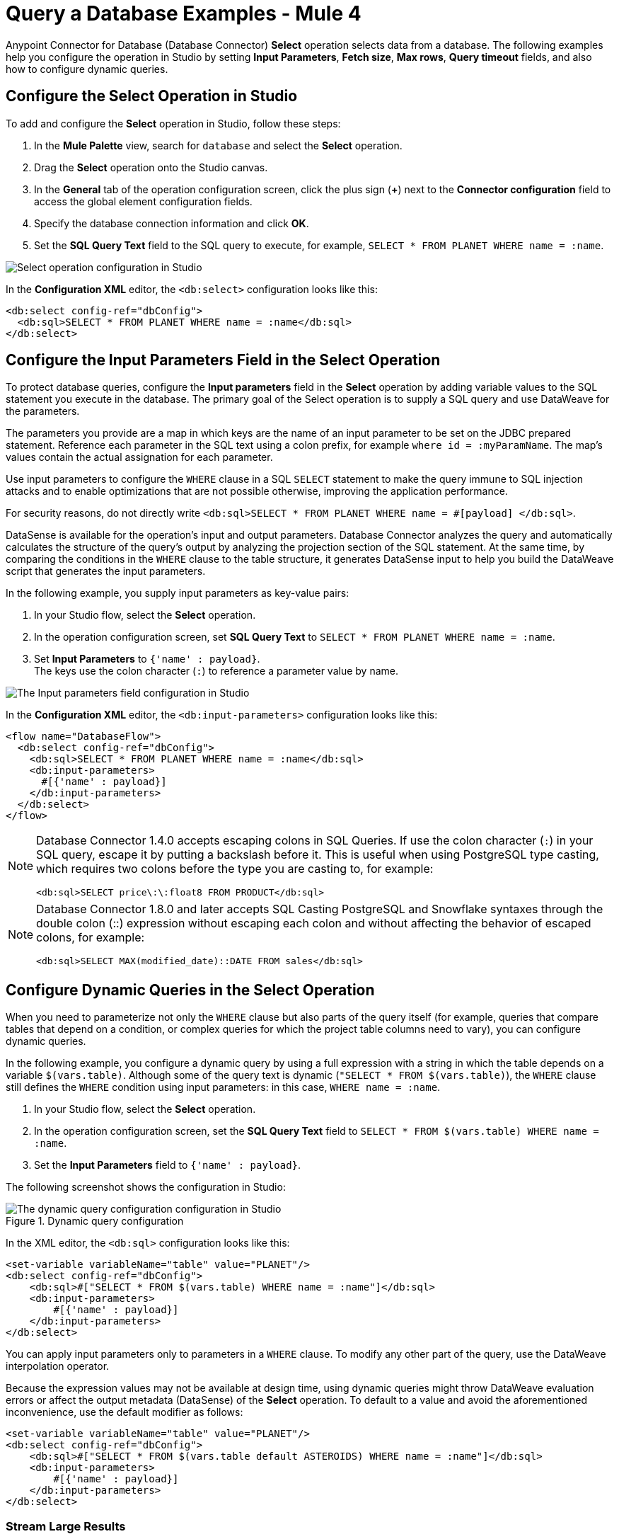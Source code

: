 = Query a Database Examples - Mule 4

Anypoint Connector for Database (Database Connector) *Select* operation selects data from a database. The following examples help you configure the operation in Studio by setting *Input Parameters*, *Fetch size*, *Max rows*, *Query timeout* fields, and also how to configure dynamic queries.

== Configure the Select Operation in Studio

To add and configure the *Select* operation in Studio, follow these steps:

. In the *Mule Palette* view, search for `database` and select the *Select* operation.
. Drag the *Select* operation onto the Studio canvas.
. In the *General* tab of the operation configuration screen, click the plus sign (*+*) next to the *Connector configuration* field to access the global element configuration fields.
. Specify the database connection information and click *OK*.
. Set the *SQL Query Text* field to the SQL query to execute, for example, `SELECT * FROM PLANET WHERE name = :name`.

image::database-select-operation-1.png[Select operation configuration in Studio]

In the *Configuration XML* editor, the `<db:select>` configuration looks like this:
[source,xml,linenums]
----
<db:select config-ref="dbConfig">
  <db:sql>SELECT * FROM PLANET WHERE name = :name</db:sql>
</db:select>
----

== Configure the Input Parameters Field in the Select Operation

To protect database queries, configure the *Input parameters* field in the *Select* operation by adding variable values to the SQL statement you execute in the database. The primary goal of the Select operation is to supply a SQL query and use DataWeave for the parameters.

The parameters you provide are a map in which keys are the name of an input parameter to be set on the JDBC prepared statement. Reference each parameter in the SQL text using a colon prefix, for example `where id = :myParamName`. The map’s values contain the actual assignation for each parameter.

Use input parameters to configure the `WHERE` clause in a SQL `SELECT` statement to make the query immune to SQL injection attacks and to enable optimizations that are not possible otherwise, improving the application performance.

For security reasons, do not directly write `<db:sql>SELECT * FROM PLANET WHERE name = #[payload] </db:sql>`.

DataSense is available for the operation's input and output parameters. Database Connector analyzes the query and automatically calculates the structure of the query's output by analyzing the projection section of the SQL statement. At the same time, by comparing the conditions in the `WHERE` clause to the table structure, it generates DataSense input to help you build the DataWeave script that generates the input parameters.

In the following example, you supply input parameters as key-value pairs:

. In your Studio flow, select the *Select* operation.
. In the operation configuration screen, set *SQL Query Text* to `SELECT * FROM PLANET WHERE name = :name`.
. Set *Input Parameters* to `{'name' : payload}`. +
The keys use the colon character (`:`) to reference a parameter value by name.

image::database-select-operation-2.png[The Input parameters field configuration in Studio]

In the *Configuration XML* editor, the `<db:input-parameters>` configuration looks like this:
[source,xml,linenums]
----
<flow name="DatabaseFlow">
  <db:select config-ref="dbConfig">
    <db:sql>SELECT * FROM PLANET WHERE name = :name</db:sql>
    <db:input-parameters>
      #[{'name' : payload}]
    </db:input-parameters>
  </db:select>
</flow>
----

[NOTE]
====
Database Connector 1.4.0 accepts escaping colons in SQL Queries. If use the colon character (`:`) in your SQL query, escape it by putting a backslash before it. This is useful when using PostgreSQL type casting, which requires two colons before the type you are casting to, for example:

`<db:sql>SELECT price\:\:float8 FROM PRODUCT</db:sql>`
====

[NOTE]
====
Database Connector 1.8.0 and later accepts SQL Casting PostgreSQL and Snowflake syntaxes through the double colon (::) expression without escaping each colon and without affecting the behavior of escaped colons, for example:

`<db:sql>SELECT MAX(modified_date)::DATE FROM sales</db:sql>`
====


== Configure Dynamic Queries in the Select Operation

When you need to parameterize not only the `WHERE` clause but also parts of the query itself (for example, queries that compare tables that depend on a condition, or complex queries for which the project table columns need to vary), you can configure dynamic queries.

In the following example, you configure a dynamic query by using a full expression with a string in which the table depends on a variable `$(vars.table)`. Although some of the query text is dynamic (`"SELECT * FROM $(vars.table)`), the `WHERE` clause still defines the `WHERE` condition using input parameters: in this case, `WHERE name = :name`.

. In your Studio flow, select the *Select* operation.
. In the operation configuration screen, set the *SQL Query Text* field to `SELECT * FROM $(vars.table) WHERE name = :name`.
. Set the *Input Parameters* field to `{'name' : payload}`.

The following screenshot shows the configuration in Studio:

.Dynamic query configuration
image::database-select-operation-3.png[The dynamic query configuration configuration in Studio]

In the XML editor, the `<db:sql>` configuration looks like this:

[source,xml,linenums]
----
<set-variable variableName="table" value="PLANET"/>
<db:select config-ref="dbConfig">
    <db:sql>#["SELECT * FROM $(vars.table) WHERE name = :name"]</db:sql>
    <db:input-parameters>
        #[{'name' : payload}]
    </db:input-parameters>
</db:select>
----

You can apply input parameters only to parameters in a `WHERE` clause. To modify any other part of the query, use the DataWeave interpolation operator.

Because the expression values may not be available at design time, using dynamic queries might throw DataWeave evaluation errors or affect the output metadata (DataSense) of the *Select* operation.
To default to a value and avoid the aforementioned inconvenience, use the default modifier as follows:

[source,xml,linenums]
----
<set-variable variableName="table" value="PLANET"/>
<db:select config-ref="dbConfig">
    <db:sql>#["SELECT * FROM $(vars.table default ASTEROIDS) WHERE name = :name"]</db:sql>
    <db:input-parameters>
        #[{'name' : payload}]
    </db:input-parameters>
</db:select>
----


=== Stream Large Results

Use streaming with queries that return many records, such as in integration use cases. In Mule 4, streaming is transparent and always enabled.

For example, if you submit a query that returns 10K rows by attempting to fetch all those rows at once results in both performance degradation, due to the big pull from the network, and the risk of running out of memory, because all the information must be loaded into RAM.

With streaming, Database Connector fetches and processes only part of the query at one time, reducing the load on the network and memory.  This means that the connector does not fetch the 10K rows at once; instead, it fetches a smaller chunk, and once that chunk is consumed, it fetches the rest.

You can also use repeatable streams mechanism, which enables DataWeave and other components to process the same stream many times, even in parallel.

== Configure the Fetch Size and Max Rows Fields in the Select Operation

Although Mule runtime engine (Mule) enables Database Connector to manage streaming, it's not always a good idea to move large chunks of data from the database to Mule. Even with streaming, a simple SQL query can return many rows, each one containing a lot of information. To limit the results, configure the *Fetch size* and *Max rows* fields.

In the following example, you configure these fields for the *Select* operation. The syntax instructs Database Connector to fetch no more than 1000 rows (*Max rows* value) and no more than 200 rows simultaneously (*Fetch size* value), significantly reducing network and memory load. The *Fetch size* value is enforced differently by different JDBC driver providers and often defaults to `10`.
The combination limits the total amount of information that is retrieved (*Max rows* value) and guarantees that the data is returned from the database over the network in smaller chunks (*Fetch size* value):

. In your Studio flow, select the *Select* operation.
. In the operation configuration screen, set *SQL Query Text* to `select * from some_table`.
. Click *Advanced*, set *Fetch size* to `200`, and set *Max rows*  to `1000`.

image::database-select-operation-4.png[.The Fetch size and Max row fields configuration in Studio]

In the *Configuration XML* editor, the `fetchSize` and `maxRows` configuration looks like this:

[source,xml,linenums]
----
<db:select fetchSize="200" maxRows="1000" config-ref="dbConfig">
  <db:sql>select * from some_table</db:sql>
</db:select>
----


== Configure the Query Timeout Fields in the Select Operation

The following factors often cause delays in query execution:

* An inefficient query, such as one having improper indexing that iterates over many rows
* A busy RDBMS or network
* A lock contention

To avoid timeouts when executing queries, configure the *Query timeout* and *Query time unit* fields. All Database Connector operations support setting a timeout.

The following example shows how to set a timeout:

. In your Studio flow, select the *Select* operation.
. In the operation configuration screen, set *SQL Query Text* to `select * from some_table`.
. In the *Advanced* tab, set *Query timeout* to the minimum amount of time before the JDBC driver attempts to cancel a running statement, for example, `0`.
. Set *Query timeout unit* to a time unit that qualifies the *Query timeout*, for example, `SECONDS`.

image::database-select-operation-5.png[.The Query timeout field configuration in Studio]

In the *Configuration XML* editor, the `queryTimeout` and `SECONDS` configuration looks like this:

[source,xml,linenums]
----
<db:select queryTimeout="0" queryTimeoutUnit="SECONDS" config-ref="dbConfig">
   <db:sql>select * from some_table</db:sql>
</db:select>
----

== See Also

* xref:database-connector-examples.adoc[Database Connector Examples]
* https://help.mulesoft.com[MuleSoft Help Center]

